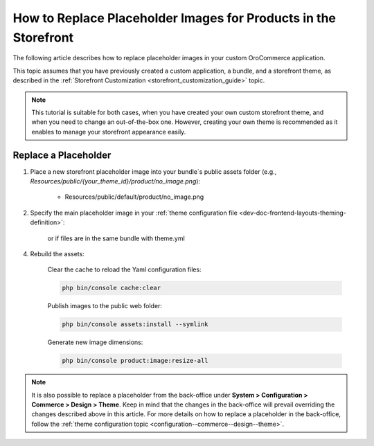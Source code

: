 .. _dev-doc-frontend-storefront-customization-replace-placeholders:



How to Replace Placeholder Images for Products in the Storefront
================================================================

The following article describes how to replace placeholder images in your custom OroCommerce application.

This topic assumes that you have previously created a custom application, a bundle, and a storefront theme, as described in the :ref:`Storefront Customization <storefront_customization_guide>` topic.

.. note::
    This tutorial is suitable for both cases, when you have created your own custom storefront theme, and when you need to change an out-of-the-box one. However, creating your own theme is recommended as it enables to manage your storefront appearance easily.

Replace a Placeholder
---------------------

1. Place a new storefront placeholder image into your bundle`s public assets folder (e.g., *Resources/public/{your_theme_id}/product/no_image.png*):

    - Resources/public/default/product/no_image.png

2. Specify the main placeholder image in your :ref:`theme configuration file <dev-doc-frontend-layouts-theming-definition>`:

    .. code-block:: yaml
        :caption: src/Acme/Bundle/DemoBundle/Resources/views/layouts/{your_theme_id}/theme.yml

        image_placeholders:
            product: '@AcmeDemoBundle/Resources/public/default/product/no_image.png'
            category: '@AcmeDemoBundle/Resources/public/default/product/no_image.png'

    or if files are in the same bundle with theme.yml

    .. code-block:: yaml
        :caption: src/Acme/Bundle/DemoBundle/Resources/views/layouts/{your_theme_id}/theme.yml

        image_placeholders:
            product: '/bundles/acmedemo/default/product/no_image.png'
            category: '/bundles/acmedemo/default/product/no_image.png'

4. Rebuild the assets:

    Clear the cache to reload the Yaml configuration files:

    .. code-block:: none

        php bin/console cache:clear

    Publish images to the public web folder:

    .. code-block:: none

        php bin/console assets:install --symlink

    Generate new image dimensions:

    .. code-block:: none

        php bin/console product:image:resize-all

.. note::
    It is also possible to replace a placeholder from the back-office under **System > Configuration > Commerce > Design > Theme**. Keep in mind that the changes in the back-office will prevail overriding the changes described above in this article. For more details on how to replace a placeholder in the back-office, follow the :ref:`theme configuration topic <configuration--commerce--design--theme>`.
